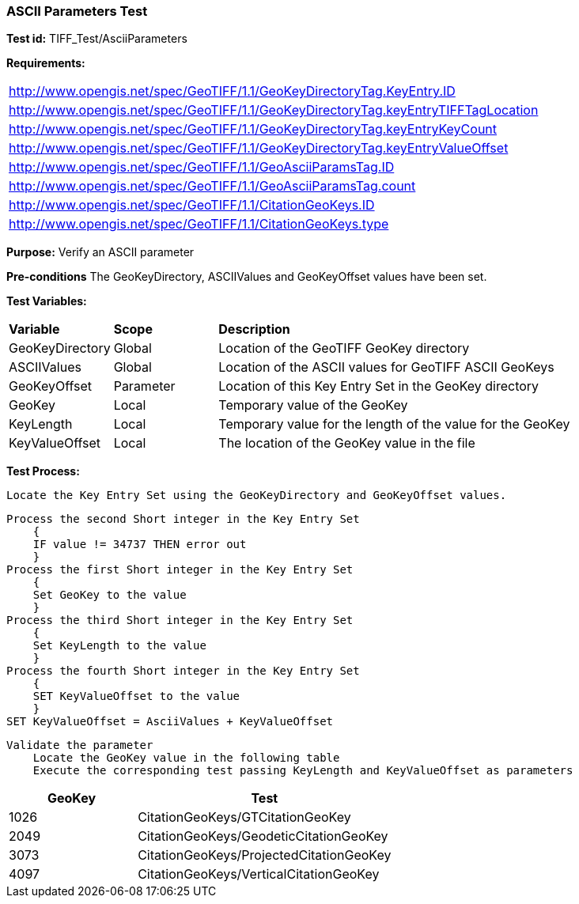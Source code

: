 === ASCII Parameters Test

*Test id:* TIFF_Test/AsciiParameters

*Requirements:*

[width="100%"]
|===
|http://www.opengis.net/spec/GeoTIFF/1.1/GeoKeyDirectoryTag.KeyEntry.ID
|http://www.opengis.net/spec/GeoTIFF/1.1/GeoKeyDirectoryTag.keyEntryTIFFTagLocation
|http://www.opengis.net/spec/GeoTIFF/1.1/GeoKeyDirectoryTag.keyEntryKeyCount
|http://www.opengis.net/spec/GeoTIFF/1.1/GeoKeyDirectoryTag.keyEntryValueOffset
|http://www.opengis.net/spec/GeoTIFF/1.1/GeoAsciiParamsTag.ID
|http://www.opengis.net/spec/GeoTIFF/1.1/GeoAsciiParamsTag.count
|http://www.opengis.net/spec/GeoTIFF/1.1/CitationGeoKeys.ID
|http://www.opengis.net/spec/GeoTIFF/1.1/CitationGeoKeys.type
|===

*Purpose:* Verify an ASCII parameter

*Pre-conditions* The GeoKeyDirectory, ASCIIValues and GeoKeyOffset values have been set.

*Test Variables:*

[cols=">20,^20,<80",width="100%", Options="header"]
|===
^|**Variable** ^|**Scope** ^|**Description**
|GeoKeyDirectory |Global |Location of the GeoTIFF GeoKey directory
|ASCIIValues |Global |Location of the ASCII values for GeoTIFF ASCII GeoKeys
|GeoKeyOffset |Parameter| Location of this Key Entry Set in the GeoKey directory
|GeoKey |Local |Temporary value of the GeoKey
|KeyLength |Local |Temporary value for the length of the value for the GeoKey
|KeyValueOffset |Local |The location of the GeoKey value in the file
|===

*Test Process:*

    Locate the Key Entry Set using the GeoKeyDirectory and GeoKeyOffset values.

    Process the second Short integer in the Key Entry Set
        {
        IF value != 34737 THEN error out
        }
    Process the first Short integer in the Key Entry Set
        {
        Set GeoKey to the value
        }
    Process the third Short integer in the Key Entry Set
        {
        Set KeyLength to the value
        }
    Process the fourth Short integer in the Key Entry Set
        {
        SET KeyValueOffset to the value
        }
    SET KeyValueOffset = AsciiValues + KeyValueOffset

    Validate the parameter
        Locate the GeoKey value in the following table
        Execute the corresponding test passing KeyLength and KeyValueOffset as parameters

[[ASCII_GeoKey_Tests]]
[cols="2,4",width="100%", options="header"]
|===
^| GeoKey
^| Test
^| 1026 <| CitationGeoKeys/GTCitationGeoKey
^| 2049 <| CitationGeoKeys/GeodeticCitationGeoKey
^| 3073 <| CitationGeoKeys/ProjectedCitationGeoKey
^| 4097 <| CitationGeoKeys/VerticalCitationGeoKey
|===

